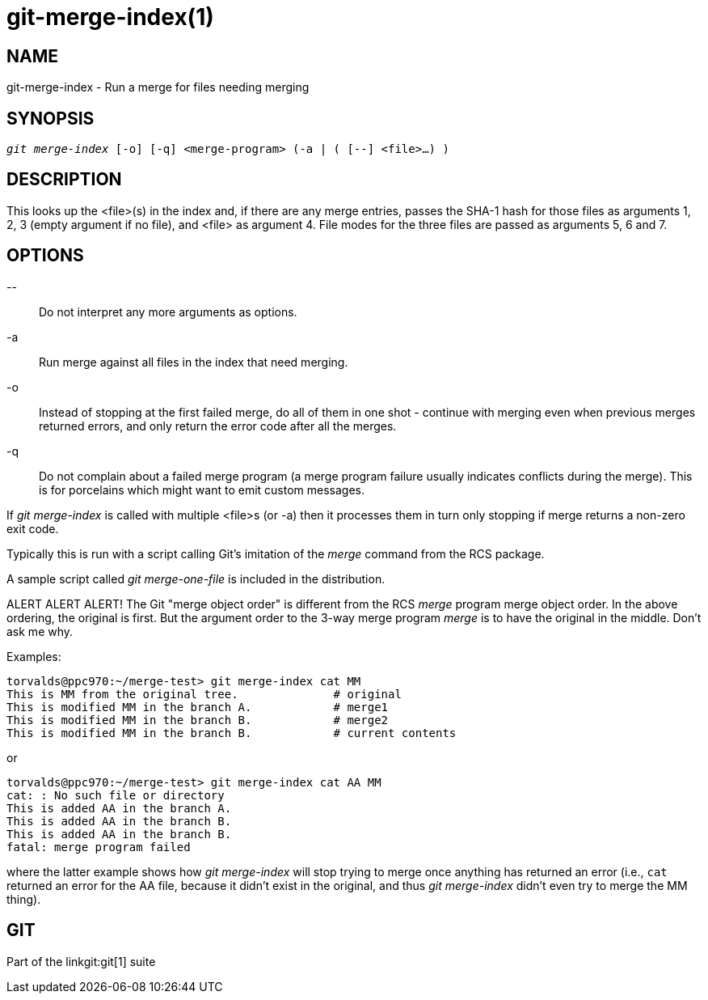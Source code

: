 git-merge-index(1)
==================

NAME
----
git-merge-index - Run a merge for files needing merging


SYNOPSIS
--------
[verse]
'git merge-index' [-o] [-q] <merge-program> (-a | ( [--] <file>...) )

DESCRIPTION
-----------
This looks up the <file>(s) in the index and, if there are any merge
entries, passes the SHA-1 hash for those files as arguments 1, 2, 3 (empty
argument if no file), and <file> as argument 4.  File modes for the three
files are passed as arguments 5, 6 and 7.

OPTIONS
-------
\--::
	Do not interpret any more arguments as options.

-a::
	Run merge against all files in the index that need merging.

-o::
	Instead of stopping at the first failed merge, do all of them
	in one shot - continue with merging even when previous merges
	returned errors, and only return the error code after all the
	merges.

-q::
	Do not complain about a failed merge program (a merge program
	failure usually indicates conflicts during the merge). This is for
	porcelains which might want to emit custom messages.

If 'git merge-index' is called with multiple <file>s (or -a) then it
processes them in turn only stopping if merge returns a non-zero exit
code.

Typically this is run with a script calling Git's imitation of
the 'merge' command from the RCS package.

A sample script called 'git merge-one-file' is included in the
distribution.

ALERT ALERT ALERT! The Git "merge object order" is different from the
RCS 'merge' program merge object order. In the above ordering, the
original is first. But the argument order to the 3-way merge program
'merge' is to have the original in the middle. Don't ask me why.

Examples:

----
torvalds@ppc970:~/merge-test> git merge-index cat MM
This is MM from the original tree.		# original
This is modified MM in the branch A.		# merge1
This is modified MM in the branch B.		# merge2
This is modified MM in the branch B.		# current contents
----

or

----
torvalds@ppc970:~/merge-test> git merge-index cat AA MM
cat: : No such file or directory
This is added AA in the branch A.
This is added AA in the branch B.
This is added AA in the branch B.
fatal: merge program failed
----

where the latter example shows how 'git merge-index' will stop trying to
merge once anything has returned an error (i.e., `cat` returned an error
for the AA file, because it didn't exist in the original, and thus
'git merge-index' didn't even try to merge the MM thing).

GIT
---
Part of the linkgit:git[1] suite
